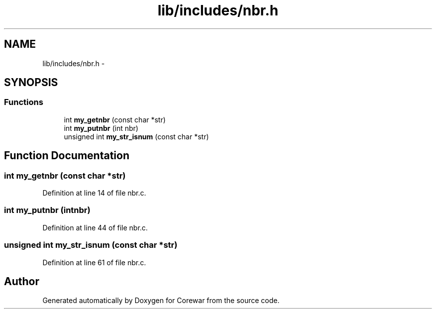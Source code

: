 .TH "lib/includes/nbr.h" 3 "Sun Apr 12 2015" "Version 1.0" "Corewar" \" -*- nroff -*-
.ad l
.nh
.SH NAME
lib/includes/nbr.h \- 
.SH SYNOPSIS
.br
.PP
.SS "Functions"

.in +1c
.ti -1c
.RI "int \fBmy_getnbr\fP (const char *str)"
.br
.ti -1c
.RI "int \fBmy_putnbr\fP (int nbr)"
.br
.ti -1c
.RI "unsigned int \fBmy_str_isnum\fP (const char *str)"
.br
.in -1c
.SH "Function Documentation"
.PP 
.SS "int my_getnbr (const char *str)"

.PP
Definition at line 14 of file nbr\&.c\&.
.SS "int my_putnbr (intnbr)"

.PP
Definition at line 44 of file nbr\&.c\&.
.SS "unsigned int my_str_isnum (const char *str)"

.PP
Definition at line 61 of file nbr\&.c\&.
.SH "Author"
.PP 
Generated automatically by Doxygen for Corewar from the source code\&.
